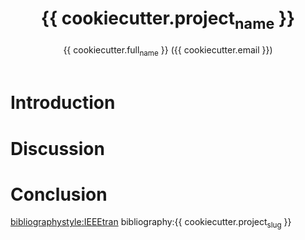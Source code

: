 #+title: {{ cookiecutter.project_name }}
#+author: {{ cookiecutter.full_name }} ({{ cookiecutter.email }})
#+options: toc:nil
#+latex_header: \usepackage{listings}
#+latex_header: \lstset{language=Python,basicstyle=\ttfamily\scriptsize,breaklines=true}

* Introduction

* Discussion

* Conclusion

[[bibliographystyle:IEEEtran]]
bibliography:{{ cookiecutter.project_slug }}
